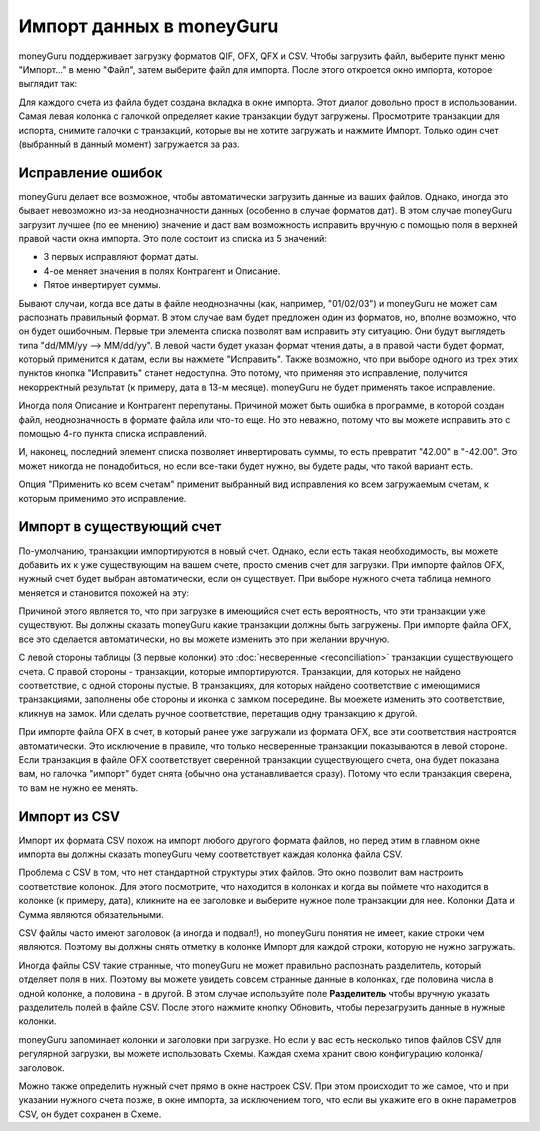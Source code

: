 Импорт данных в moneyGuru
=============================

moneyGuru поддерживает загрузку форматов QIF, OFX, QFX и CSV. Чтобы загрузить файл, выберите пункт меню "Импорт..." в меню "Файл", затем выберите файл для импорта. После этого откроется окно импорта, которое выглядит так:

|import_window|

Для каждого счета из файла будет создана вкладка в окне импорта. Этот диалог довольно прост в использовании. Самая левая колонка с галочкой определяет какие транзакции будут загружены. Просмотрите транзакции для испорта, снимите галочки с транзакций, которые вы не хотите загружать и нажмите Импорт. Только один счет (выбранный в данный момент) загружается за раз.

Исправление ошибок
-----------------

moneyGuru делает все возможное, чтобы автоматически загрузить данные из ваших файлов.
Однако, иногда это бывает невозможно из-за неоднозначности данных (особенно в случае
форматов дат). В этом случае moneyGuru загрузит лучшее (по ее мнению) значение 
и даст вам возможность исправить вручную с помощью поля в верхней правой части окна импорта.
Это поле состоит из списка из 5 значений:

* 3 первых исправляют формат даты.
* 4-ое меняет значения в полях Контрагент и Описание.
* Пятое инвертирует суммы.

Бывают случаи, когда все даты в файле неоднозначны (как, например, "01/02/03") и moneyGuru
не может сам распознать правильный формат. В этом случае вам будет предложен один из форматов,
но, вполне возможно, что он будет ошибочным. Первые три элемента списка позволят вам исправить эту ситуацию.
Они будут выглядеть типа "dd/MM/yy --> MM/dd/yy". В левой части будет указан формат чтения даты, а в правой
части будет формат, который применится к датам, если вы нажмете "Исправить".
Также возможно, что при выборе одного из трех этих пунктов кнопка "Исправить" станет недоступна. 
Это потому, что применяя это исправление, получится некорректный результат
(к примеру, дата в 13-м месяце). moneyGuru не будет применять такое исправление.

Иногда поля Описание и Контрагент перепутаны. Причиной может быть ошибка в программе, в
которой создан файл, неоднозначность в формате файла или что-то еще. Но это неважно, 
потому что вы можете исправить это с помощью 4-го пункта списка исправлений.

И, наконец, последний элемент списка позволяет инвертировать суммы, то есть превратит "42.00" в
"-42.00". Это может никогда не понадобиться, но если все-таки будет нужно, вы будете рады, что такой вариант есть.

Опция "Применить ко всем счетам" применит выбранный вид исправления ко всем загружаемым счетам, к которым 
применимо это исправление.

Импорт в существующий счет
----------------------------------

По-умолчанию, транзакции импортируются в новый счет. Однако, если есть такая необходимость, вы можете добавить их к уже существующим на вашем счете, просто сменив счет для загрузки. При импорте файлов OFX, нужный счет будет выбран автоматически, если он существует. При выборе нужного счета таблица немного меняется и становится похожей на эту:

|import_match_table|

Причиной этого является то, что при загрузке в имеющийся счет есть вероятность, что эти транзакции уже существуют. Вы должны сказать moneyGuru какие транзакции должны быть загружены. При импорте файла OFX, все это сделается автоматически, но вы можете изменить это при желании вручную.

С левой стороны таблицы (3 первые колонки) это :doc:`несверенные <reconciliation>` транзакции существующего счета. С правой стороны - транзакции, которые импортируются. Транзакции, для которых не найдено соответствие, с одной стороны пустые. В транзакциях, для которых найдено соответствие с имеющимися транзакциями, заполнены обе стороны и иконка с замком посередине. Вы моежете изменить это соответствие, кликнув на замок. Или сделать ручное соответствие, перетащив одну транзакцию к другой.

При импорте файла OFX в счет, в который ранее уже загружали из формата OFX, все эти соответствия настроятся автоматически. Это исключение в правиле, что только несверенные транзакции показываются в левой стороне. Если транзакция в файле OFX соответствует сверенной транзакции существующего счета, она будет показана вам, но галочка "импорт" будет снята (обычно она устанавливается сразу). Потому что если транзакция сверена, то вам не нужно ее менять.

Импорт из CSV
----------

Импорт их формата CSV похож на импорт любого другого формата файлов, но перед этим в главном окне импорта вы должны сказать moneyGuru чему соответствует каждая колонка файла CSV.

|import_csv_options|

Проблема с CSV в том, что нет стандартной структуры этих файлов. Это окно позволит вам настроить соответствие колонок. Для этого посмотрите, что находится в колонках и когда вы поймете что находится в колонке (к примеру, дата), кликните на ее заголовке и выберите нужное поле транзакции для нее. Колонки Дата и Сумма являются обязательными.

CSV файлы часто имеют заголовок (а иногда и подвал!), но moneyGuru понятия не имеет, какие строки чем являются. Поэтому вы должны снять отметку в колонке Импорт для каждой строки, которую не нужно загружать.

Иногда файлы CSV такие странные, что moneyGuru не может правильно распознать разделитель, который отделяет поля в них. Поэтому вы можете увидеть совсем странные данные в колонках, где половина числа в одной колонке, а половина - в другой. В этом случае используйте поле **Разделитель** чтобы вручную указать разделитель полей в файле CSV. После этого нажмите кнопку Обновить, чтобы перезагрузить данные в нужные колонки.

moneyGuru запоминает колонки и заголовки при загрузке. Но если у вас есть несколько типов файлов CSV для регулярной загрузки, вы можете использовать Схемы. Каждая схема хранит свою конфигурацию колонка/заголовок.

Можно также определить нужный счет прямо в окне настроек CSV. При этом происходит то же самое, что и при указании нужного счета позже, в окне импорта, за исключением того, что если вы укажите его в окне параметров CSV, он будет сохранен в Схеме.

.. |import_window| image:: image/import_window.png
.. |import_match_table| image:: image/import_match_table.png
.. |import_csv_options| image:: image/import_csv_options.png
